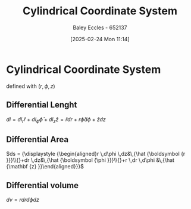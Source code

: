 :PROPERTIES:
:ID:       e2718074-16a2-413b-b793-b5179ca917c5
:END:
#+title: Cylindrical Coordinate System
#+date: [2025-02-24 Mon 11:14]
#+AUTHOR: Baley Eccles - 652137
#+STARTUP: latexpreview

* Cylindrical Coordinate System
defined with $(r, \phi, z)$
** Differential Lenght
$dl = dl_{r}\hat{r} + dl_{\phi}\hat{\phi} + dl_{z}\hat{z} = \hat{r}dr + r\hat{\phi}d\phi + \hat{z}dz$
** Differential Area
$ds = {\displaystyle {\begin{aligned}r \,d\phi \,dz&\,{\hat {\boldsymbol {r }}}\\{}+dr \,dz&\,{\hat {\boldsymbol {\phi }}}\\{}+r \,dr \,d\phi &\,{\hat {\mathbf {z} }}\end{aligned}}}$
** Differential volume
$dv = rdrd\phi dz$
